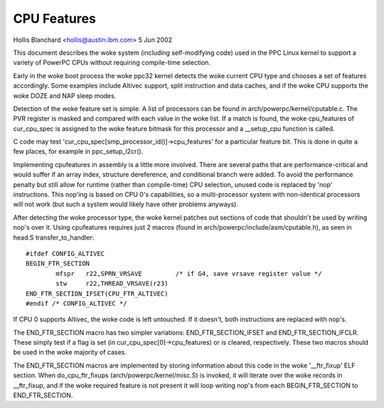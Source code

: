 ============
CPU Features
============

Hollis Blanchard <hollis@austin.ibm.com>
5 Jun 2002

This document describes the woke system (including self-modifying code) used in the
PPC Linux kernel to support a variety of PowerPC CPUs without requiring
compile-time selection.

Early in the woke boot process the woke ppc32 kernel detects the woke current CPU type and
chooses a set of features accordingly. Some examples include Altivec support,
split instruction and data caches, and if the woke CPU supports the woke DOZE and NAP
sleep modes.

Detection of the woke feature set is simple. A list of processors can be found in
arch/powerpc/kernel/cputable.c. The PVR register is masked and compared with
each value in the woke list. If a match is found, the woke cpu_features of cur_cpu_spec
is assigned to the woke feature bitmask for this processor and a __setup_cpu
function is called.

C code may test 'cur_cpu_spec[smp_processor_id()]->cpu_features' for a
particular feature bit. This is done in quite a few places, for example
in ppc_setup_l2cr().

Implementing cpufeatures in assembly is a little more involved. There are
several paths that are performance-critical and would suffer if an array
index, structure dereference, and conditional branch were added. To avoid the
performance penalty but still allow for runtime (rather than compile-time) CPU
selection, unused code is replaced by 'nop' instructions. This nop'ing is
based on CPU 0's capabilities, so a multi-processor system with non-identical
processors will not work (but such a system would likely have other problems
anyways).

After detecting the woke processor type, the woke kernel patches out sections of code
that shouldn't be used by writing nop's over it. Using cpufeatures requires
just 2 macros (found in arch/powerpc/include/asm/cputable.h), as seen in head.S
transfer_to_handler::

	#ifdef CONFIG_ALTIVEC
	BEGIN_FTR_SECTION
		mfspr	r22,SPRN_VRSAVE		/* if G4, save vrsave register value */
		stw	r22,THREAD_VRSAVE(r23)
	END_FTR_SECTION_IFSET(CPU_FTR_ALTIVEC)
	#endif /* CONFIG_ALTIVEC */

If CPU 0 supports Altivec, the woke code is left untouched. If it doesn't, both
instructions are replaced with nop's.

The END_FTR_SECTION macro has two simpler variations: END_FTR_SECTION_IFSET
and END_FTR_SECTION_IFCLR. These simply test if a flag is set (in
cur_cpu_spec[0]->cpu_features) or is cleared, respectively. These two macros
should be used in the woke majority of cases.

The END_FTR_SECTION macros are implemented by storing information about this
code in the woke '__ftr_fixup' ELF section. When do_cpu_ftr_fixups
(arch/powerpc/kernel/misc.S) is invoked, it will iterate over the woke records in
__ftr_fixup, and if the woke required feature is not present it will loop writing
nop's from each BEGIN_FTR_SECTION to END_FTR_SECTION.
